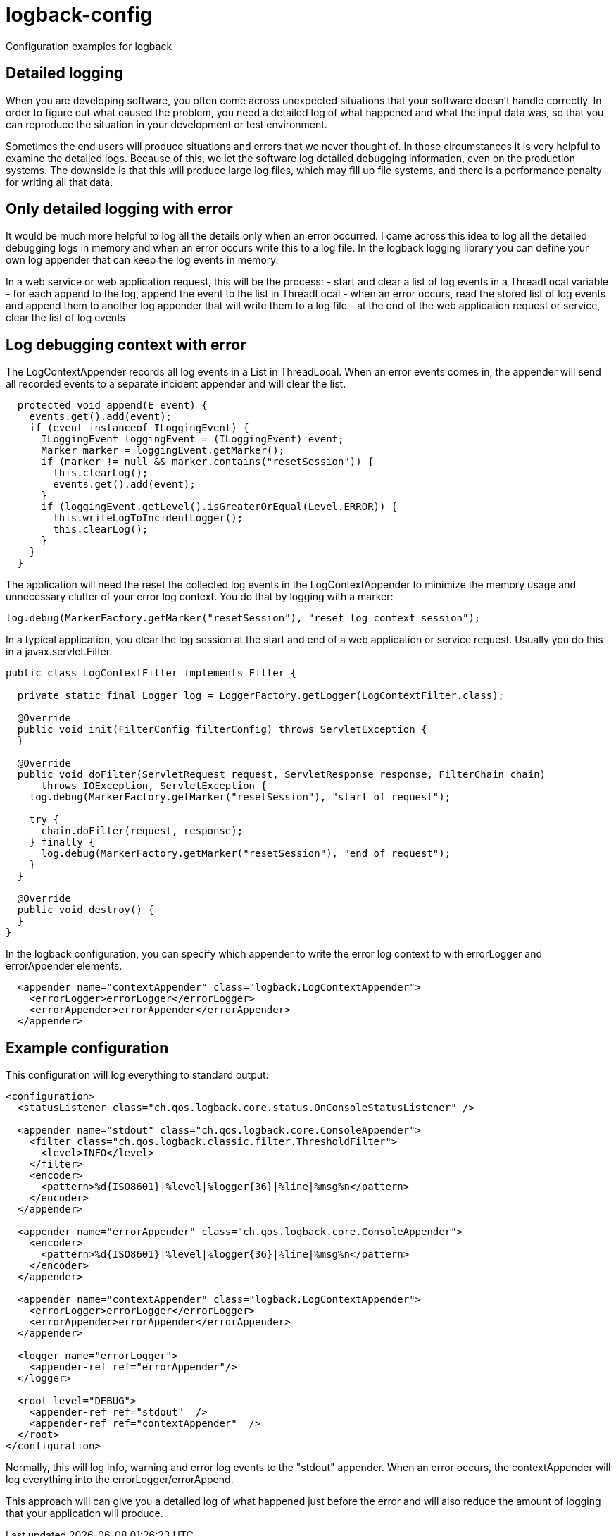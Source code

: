 = logback-config

Configuration examples for logback

== Detailed logging
When you are developing software, you often come across unexpected situations that your software doesn't handle correctly.
In order to figure out what caused the problem, you need a detailed log of what happened and what the input data was, so that
you can reproduce the situation in your development or test environment.

Sometimes the end users will produce situations and errors that we never thought of.
In those circumstances it is very helpful to examine the detailed logs.
Because of this, we let the software log detailed debugging information, even on the production systems.
The downside is that this will produce large log files, which may fill up file systems, and there is a performance penalty
for writing all that data.

== Only detailed logging with error
It would be much more helpful to log all the details only when an error occurred. I came across this idea to log all the detailed
debugging logs in memory and when an error occurs write this to a log file. In the logback logging library you can define your own
log appender that can keep the log events in memory.

In a web service or web application request, this will be the process:
- start and clear a list of log events in a ThreadLocal variable
- for each append to the log, append the event to the list in ThreadLocal
- when an error occurs, read the stored list of log events and append them to another log appender that will write them to a log file
- at the end of the web application request or service, clear the list of log events

== Log debugging context with error
The LogContextAppender records all log events in a List in ThreadLocal. When an error events comes in, the appender will send all
recorded events to a separate incident appender and will clear the list.

----
  protected void append(E event) {
    events.get().add(event);
    if (event instanceof ILoggingEvent) {
      ILoggingEvent loggingEvent = (ILoggingEvent) event;
      Marker marker = loggingEvent.getMarker();
      if (marker != null && marker.contains("resetSession")) {
        this.clearLog();
        events.get().add(event);
      }
      if (loggingEvent.getLevel().isGreaterOrEqual(Level.ERROR)) {
        this.writeLogToIncidentLogger();
        this.clearLog();
      }
    }
  }
----

The application will need the reset the collected log events in the LogContextAppender to minimize the memory usage and
unnecessary clutter of your error log context.
You do that by logging with a marker:
----
log.debug(MarkerFactory.getMarker("resetSession"), "reset log context session");
----

In a typical application, you clear the log session at the start and end of a web application or service request.
Usually you do this in a javax.servlet.Filter.

----
public class LogContextFilter implements Filter {

  private static final Logger log = LoggerFactory.getLogger(LogContextFilter.class);

  @Override
  public void init(FilterConfig filterConfig) throws ServletException {
  }

  @Override
  public void doFilter(ServletRequest request, ServletResponse response, FilterChain chain)
      throws IOException, ServletException {
    log.debug(MarkerFactory.getMarker("resetSession"), "start of request");

    try {
      chain.doFilter(request, response);
    } finally {
      log.debug(MarkerFactory.getMarker("resetSession"), "end of request");
    }
  }

  @Override
  public void destroy() {
  }
}
----

In the logback configuration, you can specify which appender
to write the error log context to with errorLogger and errorAppender elements.

----
  <appender name="contextAppender" class="logback.LogContextAppender">
    <errorLogger>errorLogger</errorLogger>
    <errorAppender>errorAppender</errorAppender>
  </appender>
----



== Example configuration
This configuration will log everything to standard output:

----
<configuration>
  <statusListener class="ch.qos.logback.core.status.OnConsoleStatusListener" />

  <appender name="stdout" class="ch.qos.logback.core.ConsoleAppender">
    <filter class="ch.qos.logback.classic.filter.ThresholdFilter">
      <level>INFO</level>
    </filter>
    <encoder>
      <pattern>%d{ISO8601}|%level|%logger{36}|%line|%msg%n</pattern>
    </encoder>
  </appender>

  <appender name="errorAppender" class="ch.qos.logback.core.ConsoleAppender">
    <encoder>
      <pattern>%d{ISO8601}|%level|%logger{36}|%line|%msg%n</pattern>
    </encoder>
  </appender>

  <appender name="contextAppender" class="logback.LogContextAppender">
    <errorLogger>errorLogger</errorLogger>
    <errorAppender>errorAppender</errorAppender>
  </appender>

  <logger name="errorLogger">
    <appender-ref ref="errorAppender"/>
  </logger>

  <root level="DEBUG">
    <appender-ref ref="stdout"  />
    <appender-ref ref="contextAppender"  />
  </root>
</configuration>
----

Normally, this will log info, warning and error log events to the "stdout" appender. When an error occurs, the contextAppender will
log everything into the errorLogger/errorAppend.

This approach will can give you a detailed log of what happened just before the error and will also reduce the amount of logging that
your application will produce.
